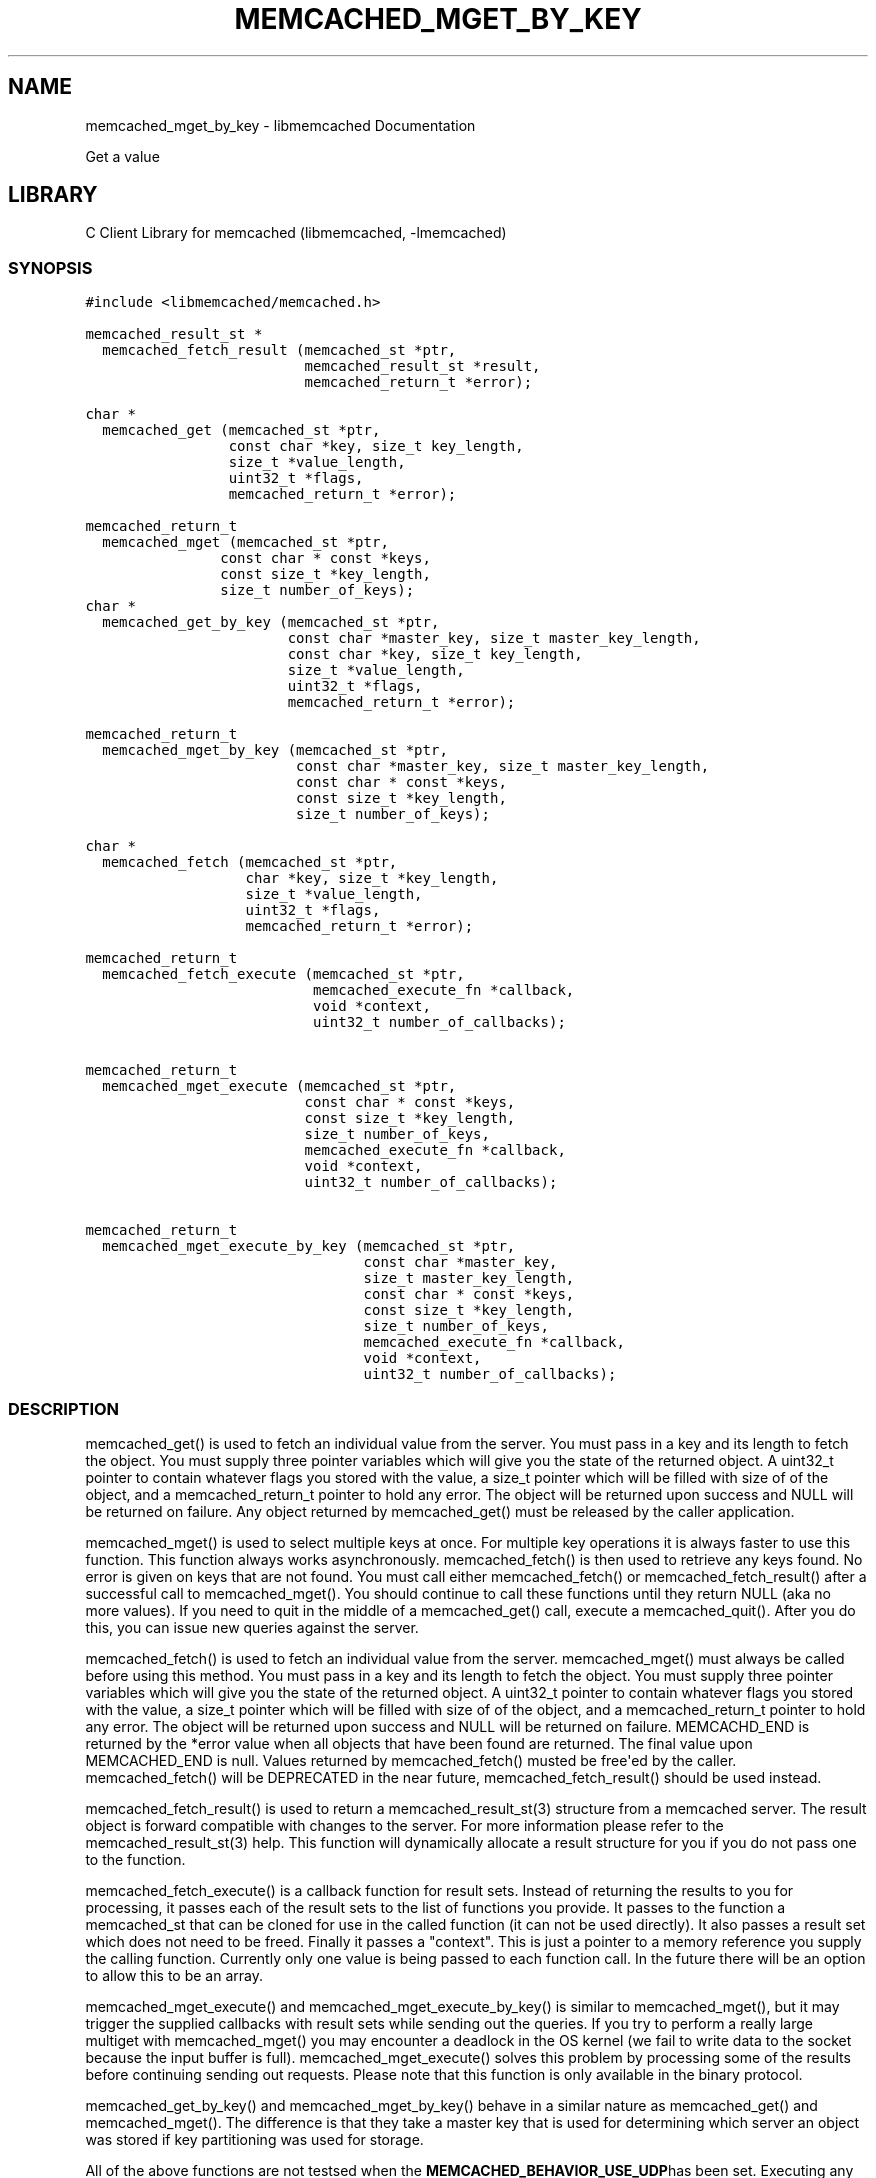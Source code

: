.TH "MEMCACHED_MGET_BY_KEY" "3" "April 08, 2011" "0.47" "libmemcached"
.SH NAME
memcached_mget_by_key \- libmemcached Documentation
.
.nr rst2man-indent-level 0
.
.de1 rstReportMargin
\\$1 \\n[an-margin]
level \\n[rst2man-indent-level]
level margin: \\n[rst2man-indent\\n[rst2man-indent-level]]
-
\\n[rst2man-indent0]
\\n[rst2man-indent1]
\\n[rst2man-indent2]
..
.de1 INDENT
.\" .rstReportMargin pre:
. RS \\$1
. nr rst2man-indent\\n[rst2man-indent-level] \\n[an-margin]
. nr rst2man-indent-level +1
.\" .rstReportMargin post:
..
.de UNINDENT
. RE
.\" indent \\n[an-margin]
.\" old: \\n[rst2man-indent\\n[rst2man-indent-level]]
.nr rst2man-indent-level -1
.\" new: \\n[rst2man-indent\\n[rst2man-indent-level]]
.in \\n[rst2man-indent\\n[rst2man-indent-level]]u
..
.\" Man page generated from reStructeredText.
.
.sp
Get a value
.SH LIBRARY
.sp
C Client Library for memcached (libmemcached, \-lmemcached)
.SS SYNOPSIS
.sp
.nf
.ft C
#include <libmemcached/memcached.h>

memcached_result_st *
  memcached_fetch_result (memcached_st *ptr,
                          memcached_result_st *result,
                          memcached_return_t *error);

char *
  memcached_get (memcached_st *ptr,
                 const char *key, size_t key_length,
                 size_t *value_length,
                 uint32_t *flags,
                 memcached_return_t *error);

memcached_return_t
  memcached_mget (memcached_st *ptr,
                const char * const *keys,
                const size_t *key_length,
                size_t number_of_keys);
char *
  memcached_get_by_key (memcached_st *ptr,
                        const char *master_key, size_t master_key_length,
                        const char *key, size_t key_length,
                        size_t *value_length,
                        uint32_t *flags,
                        memcached_return_t *error);

memcached_return_t
  memcached_mget_by_key (memcached_st *ptr,
                         const char *master_key, size_t master_key_length,
                         const char * const *keys,
                         const size_t *key_length,
                         size_t number_of_keys);

char *
  memcached_fetch (memcached_st *ptr,
                   char *key, size_t *key_length,
                   size_t *value_length,
                   uint32_t *flags,
                   memcached_return_t *error);

memcached_return_t
  memcached_fetch_execute (memcached_st *ptr,
                           memcached_execute_fn *callback,
                           void *context,
                           uint32_t number_of_callbacks);


memcached_return_t
  memcached_mget_execute (memcached_st *ptr,
                          const char * const *keys,
                          const size_t *key_length,
                          size_t number_of_keys,
                          memcached_execute_fn *callback,
                          void *context,
                          uint32_t number_of_callbacks);

memcached_return_t
  memcached_mget_execute_by_key (memcached_st *ptr,
                                 const char *master_key,
                                 size_t master_key_length,
                                 const char * const *keys,
                                 const size_t *key_length,
                                 size_t number_of_keys,
                                 memcached_execute_fn *callback,
                                 void *context,
                                 uint32_t number_of_callbacks);
.ft P
.fi
.SS DESCRIPTION
.sp
memcached_get() is used to fetch an individual value from the server. You
must pass in a key and its length to fetch the object. You must supply
three pointer variables which will give you the state of the returned
object.  A uint32_t pointer to contain whatever flags you stored with the value,
a size_t pointer which will be filled with size of of the object, and a
memcached_return_t pointer to hold any error. The object will be returned
upon success and NULL will be returned on failure. Any object returned by
memcached_get() must be released by the caller application.
.sp
memcached_mget() is used to select multiple keys at once. For multiple key
operations it is always faster to use this function. This function always
works asynchronously. memcached_fetch() is then used to retrieve any keys
found. No error is given on keys that are not found. You must call either
memcached_fetch() or memcached_fetch_result() after a successful call to
memcached_mget(). You should continue to call these functions until they
return NULL (aka no more values). If you need to quit in the middle of a
memcached_get() call, execute a memcached_quit(). After you do this, you can
issue new queries against the server.
.sp
memcached_fetch() is used to fetch an individual value from the server.
memcached_mget() must always be called before using this method.  You
must pass in a key and its length to fetch the object. You must supply
three pointer variables which will give you the state of the returned
object.  A uint32_t pointer to contain whatever flags you stored with the value,
a size_t pointer which will be filled with size of of the object, and a
memcached_return_t pointer to hold any error. The object will be returned
upon success and NULL will be returned on failure. MEMCACHD_END is returned
by the *error value when all objects that have been found are returned.
The final value upon MEMCACHED_END is null. Values returned by
memcached_fetch() musted be free\(aqed by the caller. memcached_fetch() will
be DEPRECATED in the near future, memcached_fetch_result() should be used
instead.
.sp
memcached_fetch_result() is used to return a memcached_result_st(3) structure
from a memcached server. The result object is forward compatible with changes
to the server. For more information please refer to the memcached_result_st(3)
help. This function will dynamically allocate a result structure for you
if you do not pass one to the function.
.sp
memcached_fetch_execute() is a callback function for result sets. Instead
of returning the results to you for processing, it passes each of the
result sets to the list of functions you provide. It passes to the function
a memcached_st that can be cloned for use in the called function (it can not
be used directly). It also passes a result set which does not need to be freed.
Finally it passes a "context". This is just a pointer to a memory reference
you supply the calling function. Currently only one value is being passed
to each function call. In the future there will be an option to allow this
to be an array.
.sp
memcached_mget_execute() and memcached_mget_execute_by_key() is
similar to memcached_mget(), but it may trigger the supplied callbacks
with result sets while sending out the queries. If you try to perform
a really large multiget with memcached_mget() you may encounter a
deadlock in the OS kernel (we fail to write data to the socket because
the input buffer is full). memcached_mget_execute() solves this
problem by processing some of the results before continuing sending
out requests. Please note that this function is only available in the
binary protocol.
.sp
memcached_get_by_key() and memcached_mget_by_key() behave in a similar nature
as memcached_get() and memcached_mget(). The difference is that they take
a master key that is used for determining which server an object was stored
if key partitioning was used for storage.
.sp
All of the above functions are not testsed when the \fBMEMCACHED_BEHAVIOR_USE_UDP\fPhas been set. Executing any of these functions with this behavior on will result in
\fBMEMCACHED_NOT_SUPPORTED\fP being returned or, for those functions which do not return
a \fBmemcached_return_t\fP, the error function parameter will be set to
\fBMEMCACHED_NOT_SUPPORTED\fP.
.SH RETURN
.sp
All objects returned must be freed by the calling application.
memcached_get() and memcached_fetch() will return NULL on error. You must
look at the value of error to determine what the actual error was.
.sp
MEMCACHED_KEY_TOO_BIG is set to error whenever memcached_fetch() was used
and the key was set larger then MEMCACHED_MAX_KEY, which was the largest
key allowed for the original memcached ascii server.
.SH HOME
.sp
To find out more information please check:
\fI\%https://launchpad.net/libmemcached\fP
.SH AUTHOR
.sp
Brian Aker, <\fI\%brian@tangent.org\fP>
.SS SEE ALSO
.sp
\fImemcached(1)\fP \fIlibmemcached(3)\fP \fImemcached_strerror(3)\fP
.SH AUTHOR
Brian Aker
.SH COPYRIGHT
2011, Brian Aker
.\" Generated by docutils manpage writer.
.\" 
.
